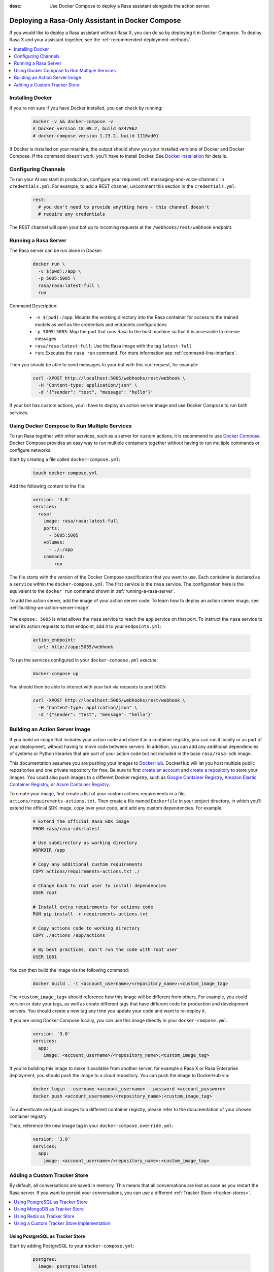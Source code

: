 :desc: Use Docker Compose to deploy a Rasa assistant alongside the action server.

.. _deploying-rasa-in-docker-compose:

Deploying a Rasa-Only Assistant in Docker Compose
=================================================

If you would like to deploy a Rasa assistant without Rasa X, you can do so by deploying it in Docker Compose.
To deploy Rasa X and your assistant together, see the :ref:`recommended-deployment-methods`.

.. contents::
   :local:
   :depth: 1


Installing Docker
~~~~~~~~~~~~~~~~~

If you're not sure if you have Docker installed, you can check by running:

  .. code-block:: bash

    docker -v && docker-compose -v
    # Docker version 18.09.2, build 6247962
    # docker-compose version 1.23.2, build 1110ad01

If Docker is installed on your machine, the output should show you your installed
versions of Docker and Docker Compose. If the command doesn't work, you'll have to
install Docker.
See `Docker Installation <https://docs.docker.com/install/>`_ for details.


Configuring Channels
~~~~~~~~~~~~~~~~~~~~

To run your AI assistant in production, configure your required
:ref:`messaging-and-voice-channels` in ``credentials.yml``. For example, to add a
REST channel, uncomment this section in the ``credentials.yml``:

  .. code-block:: yaml

    rest:
      # you don't need to provide anything here - this channel doesn't
      # require any credentials

The REST channel will open your bot up to incoming requests at the ``/webhooks/rest/webhook`` endpoint.

.. _running-a-rasa-server:

Running a Rasa Server
~~~~~~~~~~~~~~~~~~~~~

The Rasa server can be run alone in Docker:

   .. code-block:: bash

     docker run \
       -v $(pwd):/app \
       -p 5005:5005 \
       rasa/rasa:latest-full \
       run

Command Description:

  - ``-v $(pwd):/app``: Mounts the working directory into the Rasa container for
    access to the trained models as well as the credentials and endpoints configurations
  - ``-p 5005:5005``: Map the port that runs Rasa to the host machine so that it is
    accessible to receive messages
  - ``rasa/rasa:latest-full``: Use the Rasa image with the tag ``latest-full``
  - ``run``: Executes the ``rasa run`` command. For more information see
    :ref:`command-line-interface`.

Then you should be able to send messages to your bot with this curl request, for example:

   .. code-block:: bash

     curl -XPOST http://localhost:5005/webhooks/rest/webhook \
       -H "Content-type: application/json" \
       -d '{"sender": "test", "message": "hello"}'

If your bot has custom actions, you'll have to deploy an action server image and use Docker Compose to
run both services.


Using Docker Compose to Run Multiple Services
~~~~~~~~~~~~~~~~~~~~~~~~~~~~~~~~~~~~~~~~~~~~~

To run Rasa together with other services, such as a server for custom actions, it is
recommend to use `Docker Compose <https://docs.docker.com/compose/>`_.
Docker Compose provides an easy way to run multiple containers together without
having to run multiple commands or configure networks.

.. contents::
   :local:
   :depth: 2

Start by creating a file called ``docker-compose.yml``:

      .. code-block:: bash

        touch docker-compose.yml

Add the following content to the file:

      .. code-block:: yaml

        version: '3.0'
        services:
          rasa:
            image: rasa/rasa:latest-full
            ports:
              - 5005:5005
            volumes:
              - ./:/app
            command:
              - run

The file starts with the version of the Docker Compose specification that you
want to use.
Each container is declared as a ``service`` within the ``docker-compose.yml``.
The first service is the ``rasa`` service. The configuration here is the equivalent to the
``docker run`` command shown in :ref:`running-a-rasa-server`.

To add the action server, add the image of your action server code. To learn how to deploy
an action server image, see :ref:`building-an-action-server-image`.

   .. code-block:: yaml
      :emphasize-lines: 11-13

      version: '3.0'
      services:
        rasa:
          image: rasa/rasa:latest-full
          ports:
            - 5005:5005
          volumes:
            - ./:/app
          command:
            - run
        app:
          image: <your action server image>
          expose: 5055

The ``expose: 5005`` is what allows the ``rasa`` service to reach the ``app`` service on that port.
To instruct the ``rasa`` service to send its action requests to that endpoint, add it to your ``endpoints.yml``:

      .. code-block:: yaml

        action_endpoint:
          url: http://app:5055/webhook

To run the services configured in your ``docker-compose.yml`` execute:

   .. code-block:: bash

       docker-compose up

You should then be able to interact with your bot via requests to port 5005:

   .. code-block:: bash

     curl -XPOST http://localhost:5005/webhooks/rest/webhook \
       -H "Content-type: application/json" \
       -d '{"sender": "test", "message": "hello"}'

.. _building-an-action-server-image:

Building an Action Server Image
~~~~~~~~~~~~~~~~~~~~~~~~~~~~~~~

If you build an image that includes your action code and store it in a container registry, you can run it locally
or as part of your deployment, without having to move code between servers.
In addition, you can add any additional dependencies of systems or Python libraries
that are part of your action code but not included in the base ``rasa/rasa-sdk`` image.

This documentation assumes you are pushing your images to `DockerHub <https://hub.docker.com/>`_.
DockerHub will let you host multiple public repositories and
one private repository for free. Be sure to first `create an account <https://hub.docker.com/signup/>`_
and `create a repository <https://hub.docker.com/signup/>`_ to store your images. You could also push images to
a different Docker registry, such as `Google Container Registry <https://cloud.google.com/container-registry>`_,
`Amazon Elastic Container Registry <https://aws.amazon.com/ecr/>`_, or
`Azure Container Registry <https://azure.microsoft.com/en-us/services/container-registry/>`_.

To create your image, first create a list of your custom actions requirements in a file,
``actions/requirements-actions.txt``. Then create a file named ``Dockerfile`` in your project directory,
in which you'll extend the official SDK image, copy over your code, and add any custom dependencies. For example:

      .. code-block:: docker

         # Extend the official Rasa SDK image
         FROM rasa/rasa-sdk:latest

         # Use subdirectory as working directory
         WORKDIR /app

         # Copy any additional custom requirements
         COPY actions/requirements-actions.txt ./

         # Change back to root user to install dependencies
         USER root

         # Install extra requirements for actions code
         RUN pip install -r requirements-actions.txt

         # Copy actions code to working directory
         COPY ./actions /app/actions

         # By best practices, don't run the code with root user
         USER 1001

You can then build the image via the following command:

      .. code-block:: bash

        docker build . -t <account_username>/<repository_name>:<custom_image_tag>

The ``<custom_image_tag>`` should reference how this image will be different from others. For
example, you could version or date your tags, as well as create different tags that have different code for production
and development servers. You should create a new tag any time you update your code and want to re-deploy it.

If you are using Docker Compose locally, you can use this image directly in your
``docker-compose.yml``:

      .. code-block:: yaml

         version: '3.0'
         services:
           app:
             image: <account_username>/<repository_name>:<custom_image_tag>

If you're building this image to make it available from another server,
for example a Rasa X or Rasa Enterprise deployment, you should push the image to a cloud repository.
You can push the image to DockerHub via:

      .. code-block:: bash

        docker login --username <account_username> --password <account_password>
        docker push <account_username>/<repository_name>:<custom_image_tag>

To authenticate and push images to a different container registry, please refer to the documentation of
your chosen container registry.

Then, reference the new image tag in your ``docker-compose.override.yml``:

      .. code-block:: yaml

         version: '3.0'
         services:
           app:
             image: <account_username>/<repository_name>:<custom_image_tag>

Adding a Custom Tracker Store
~~~~~~~~~~~~~~~~~~~~~~~~~~~~~

By default, all conversations are saved in memory. This means that all
conversations are lost as soon as you restart the Rasa server.
If you want to persist your conversations, you can use a different
:ref:`Tracker Store <tracker-stores>`.

.. contents::
   :local:
   :depth: 2

Using PostgreSQL as Tracker Store
#################################

Start by adding PostgreSQL to your ``docker-compose.yml``:

      .. code-block:: yaml

        postgres:
          image: postgres:latest

Then add PostgreSQL to the ``tracker_store`` section of your endpoint
configuration ``config/endpoints.yml``:

      .. code-block:: yaml

        tracker_store:
          type: sql
          dialect: "postgresql"
          url: postgres
          db: rasa

Using MongoDB as Tracker Store
##############################

Start by adding MongoDB to your ``docker-compose.yml``. The following example
adds the MongoDB as well as a UI (you can skip this), which will be available
at ``localhost:8081``. Username and password for the MongoDB instance are
specified as ``rasa`` and ``example``.

      .. code-block:: yaml

        mongo:
          image: mongo
          environment:
            MONGO_INITDB_ROOT_USERNAME: rasa
            MONGO_INITDB_ROOT_PASSWORD: example
        mongo-express:
          image: mongo-express
          ports:
            - 8081:8081
          environment:
            ME_CONFIG_MONGODB_ADMINUSERNAME: rasa
            ME_CONFIG_MONGODB_ADMINPASSWORD: example

Then add the MongoDB to the ``tracker_store`` section of your endpoints
configuration ``endpoints.yml``:

      .. code-block:: yaml

        tracker_store:
          type: mongod
          url: mongodb://mongo:27017
          username: rasa
          password: example

Then start all components with ``docker-compose up``.

Using Redis as Tracker Store
############################

Start by adding Redis to your ``docker-compose.yml``:

      .. code-block:: yaml

        redis:
          image: redis:latest

Then add Redis to the ``tracker_store`` section of your endpoint
configuration ``endpoints.yml``:

      .. code-block:: yaml

        tracker_store:
          type: redis
          url: redis

Using a Custom Tracker Store Implementation
###########################################

If you have a custom implementation of a tracker store you have two options
to add this store to Rasa Open Source:

  - extending the Rasa image
  - mounting it as volume

Then add the required configuration to your endpoint configuration
``endpoints.yml`` as it is described in :ref:`tracker-stores`.
If you want the tracker store component (e.g. a certain database) to be part
of your Docker Compose file, add a corresponding service and configuration
there.
